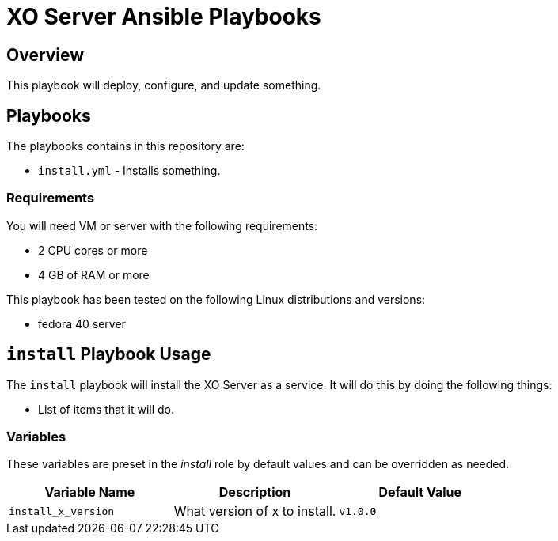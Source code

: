 = XO Server Ansible Playbooks
:icons: font

== Overview

This playbook will deploy, configure, and update something.

== Playbooks

The playbooks contains in this repository are:

* `install.yml` - Installs something.

=== Requirements

You will need VM or server with the following requirements:

* 2 CPU cores or more
* 4 GB of RAM or more

This playbook has been tested on the following Linux distributions and versions:

* fedora 40 server

== `install` Playbook Usage

The `install` playbook will install the XO Server as a service.
It will do this by doing the following things:

* List of items that it will do.

=== Variables

These variables are preset in the _install_ role by default values and can be overridden as needed.

|===
| Variable Name | Description | Default Value

| `install_x_version`
| What version of x to install.
| `v1.0.0`

|===
